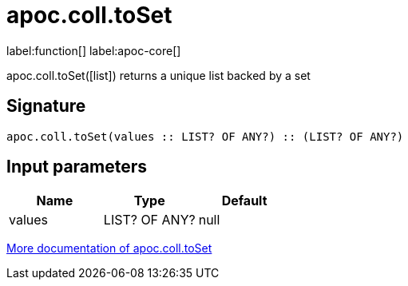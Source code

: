 ////
This file is generated by DocsTest, so don't change it!
////

= apoc.coll.toSet
:description: This section contains reference documentation for the apoc.coll.toSet function.

label:function[] label:apoc-core[]

[.emphasis]
apoc.coll.toSet([list]) returns a unique list backed by a set

== Signature

[source]
----
apoc.coll.toSet(values :: LIST? OF ANY?) :: (LIST? OF ANY?)
----

== Input parameters
[.procedures, opts=header]
|===
| Name | Type | Default 
|values|LIST? OF ANY?|null
|===

xref::data-structures/collection-list-functions.adoc[More documentation of apoc.coll.toSet,role=more information]

